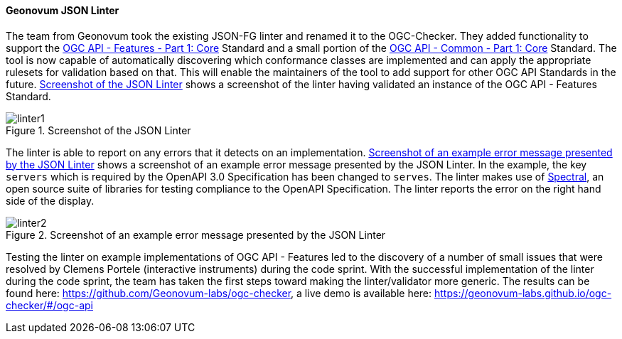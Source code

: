 ==== Geonovum JSON Linter

The team from Geonovum took the existing JSON-FG linter and renamed it to the OGC-Checker. They added functionality to support the https://docs.ogc.org/is/17-069r4/17-069r4.html[OGC API - Features - Part 1: Core] Standard and a small portion of the https://docs.ogc.org/is/19-072/19-072.html[OGC API - Common - Part 1: Core] Standard. The tool is now capable of automatically discovering which conformance classes are implemented and can apply the appropriate rulesets for validation based on that. This will enable the maintainers of the tool to add support for other OGC API Standards in the future. <<img_linter1>> shows a screenshot of the linter having validated an instance of the OGC API - Features Standard. 

[#img_linter1]
.Screenshot of the JSON Linter
image::images/linter1.png[]

The linter is able to report on any errors that it detects on an implementation. <<img_linter2>> shows a screenshot of an example error message presented by the JSON Linter. In the example, the key `servers` which is required by the OpenAPI 3.0 Specification has been changed to `serves`. The linter makes use of https://stoplight.io/open-source/spectral[Spectral], an open source suite of libraries for testing compliance to the OpenAPI Specification. The linter reports the error on the right hand side of the display.

[#img_linter2]
.Screenshot of an example error message presented by the JSON Linter
image::images/linter2.png[]


Testing the linter on example implementations of OGC API - Features led to the discovery of a number of small issues that were resolved by Clemens Portele (interactive instruments) during the code sprint. With the successful implementation of the linter during the code sprint, the team has taken the first steps toward making the linter/validator more generic. The results can be found here: https://github.com/Geonovum-labs/ogc-checker, a live demo is available here: https://geonovum-labs.github.io/ogc-checker/#/ogc-api


